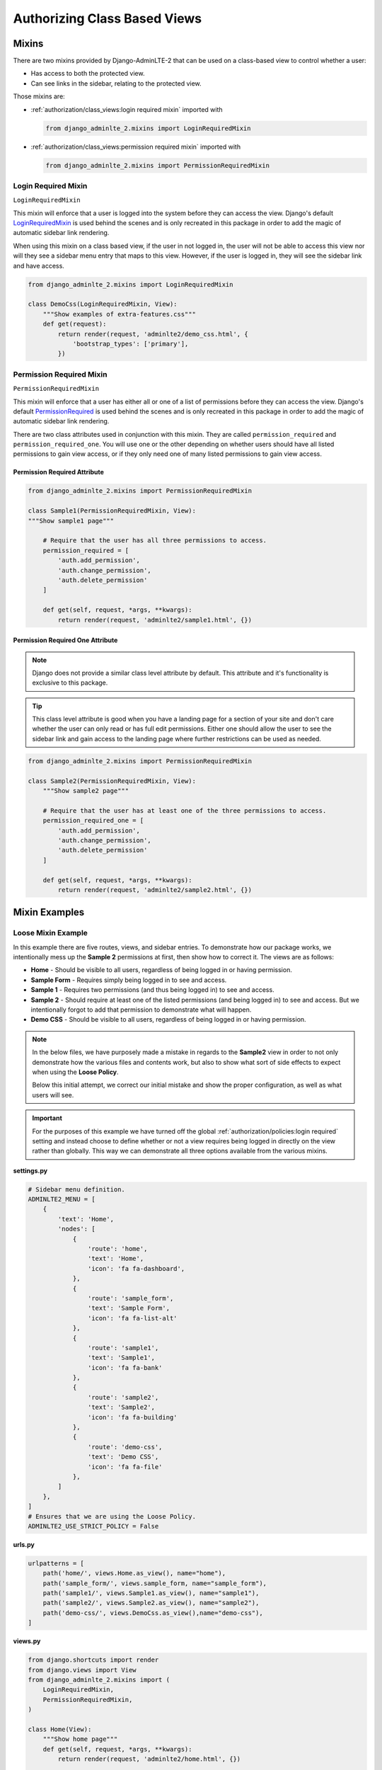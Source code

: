 Authorizing Class Based Views
*****************************


Mixins
======

There are two mixins provided by Django-AdminLTE-2 that can be used on a
class-based view to control whether a user:

* Has access to both the protected view.
* Can see links in the sidebar, relating to the protected view.

Those mixins are:

* :ref:`authorization/class_views:login required mixin` imported with

  .. code:: python

      from django_adminlte_2.mixins import LoginRequiredMixin

* :ref:`authorization/class_views:permission required mixin` imported with

  .. code:: python

      from django_adminlte_2.mixins import PermissionRequiredMixin


Login Required Mixin
--------------------

``LoginRequiredMixin``

This mixin will enforce that a user is logged into the system before they
can access the view. Django's default
`LoginRequiredMixin <https://docs.djangoproject.com/en/dev/topics/auth/default/#the-loginrequired-mixin>`_
is used behind the scenes and is only recreated in this package in order to add
the magic of automatic sidebar link rendering.

When using this mixin on a class based view, if the user in not logged in,
the user will not be able to access this view nor will they see a sidebar menu
entry that maps to this view. However, if the user is logged in,
they will see the sidebar link and have access.

.. code:: python

    from django_adminlte_2.mixins import LoginRequiredMixin

    class DemoCss(LoginRequiredMixin, View):
        """Show examples of extra-features.css"""
        def get(request):
            return render(request, 'adminlte2/demo_css.html', {
                'bootstrap_types': ['primary'],
            })


Permission Required Mixin
-------------------------

``PermissionRequiredMixin``

This mixin will enforce that a user has either all or one of a list of
permissions before they can access the view. Django's default
`PermissionRequired <https://docs.djangoproject.com/en/dev/topics/auth/default/#the-permissionrequiredmixin-mixin>`_
is used behind the scenes and is only recreated in this package in order to add
the magic of automatic sidebar link rendering.

There are two class attributes used in conjunction with this mixin.
They are called ``permission_required`` and ``permission_required_one``.
You will use one or the other depending on whether users should have all listed
permissions to gain view access, or if they only need one of many listed
permissions to gain view access.


Permission Required Attribute
^^^^^^^^^^^^^^^^^^^^^^^^^^^^^

.. code:: python

    from django_adminlte_2.mixins import PermissionRequiredMixin

    class Sample1(PermissionRequiredMixin, View):
    """Show sample1 page"""

        # Require that the user has all three permissions to access.
        permission_required = [
            'auth.add_permission',
            'auth.change_permission',
            'auth.delete_permission'
        ]

        def get(self, request, *args, **kwargs):
            return render(request, 'adminlte2/sample1.html', {})


Permission Required One Attribute
^^^^^^^^^^^^^^^^^^^^^^^^^^^^^^^^^

.. note::

    Django does not provide a similar class level attribute by default.
    This attribute and it's functionality is exclusive to this package.

.. tip::

    This class level attribute is good when you have a landing page for a
    section of your site and don't care whether the user can only read or has
    full edit permissions. Either one should allow the user to see the sidebar
    link and gain access to the landing page where further restrictions can be
    used as needed.

.. code:: python

    from django_adminlte_2.mixins import PermissionRequiredMixin

    class Sample2(PermissionRequiredMixin, View):
        """Show sample2 page"""

        # Require that the user has at least one of the three permissions to access.
        permission_required_one = [
            'auth.add_permission',
            'auth.change_permission',
            'auth.delete_permission'
        ]

        def get(self, request, *args, **kwargs):
            return render(request, 'adminlte2/sample2.html', {})


Mixin Examples
==============


Loose Mixin Example
-------------------

In this example there are five routes, views, and sidebar entries. To
demonstrate how our package works, we intentionally mess up the **Sample 2**
permissions at first, then show how to correct it. The views are as follows:

* **Home** - Should be visible to all users, regardless of being logged in or
  having permission.
* **Sample Form** - Requires simply being logged in to see and access.
* **Sample 1** - Requires two permissions (and thus being logged in) to see and
  access.
* **Sample 2** - Should require at least one of the listed permissions
  (and being logged in) to see and access. But we intentionally
  forgot to add that permission to demonstrate what will happen.
* **Demo CSS** - Should be visible to all users, regardless of being logged in
  or having permission.

.. note::

    In the below files, we have purposely made a mistake in regards to the
    **Sample2** view in order to not only demonstrate how the various files and
    contents work, but also to show what sort of side effects to expect when
    using the **Loose Policy**.

    Below this initial attempt, we correct our initial mistake and show the
    proper configuration, as well as what users will see.


.. important::

    For the purposes of this example we have turned off the global
    :ref:`authorization/policies:login required` setting and instead choose
    to define whether or not a view requires being logged in directly on
    the view rather than globally. This way we can demonstrate all three options
    available from the various mixins.

.. _loose_mixin_settings.py:

**settings.py**

.. code:: python

    # Sidebar menu definition.
    ADMINLTE2_MENU = [
        {
            'text': 'Home',
            'nodes': [
                {
                    'route': 'home',
                    'text': 'Home',
                    'icon': 'fa fa-dashboard',
                },
                {
                    'route': 'sample_form',
                    'text': 'Sample Form',
                    'icon': 'fa fa-list-alt'
                },
                {
                    'route': 'sample1',
                    'text': 'Sample1',
                    'icon': 'fa fa-bank'
                },
                {
                    'route': 'sample2',
                    'text': 'Sample2',
                    'icon': 'fa fa-building'
                },
                {
                    'route': 'demo-css',
                    'text': 'Demo CSS',
                    'icon': 'fa fa-file'
                },
            ]
        },
    ]
    # Ensures that we are using the Loose Policy.
    ADMINLTE2_USE_STRICT_POLICY = False


.. _loose_mixin_urls.py:

**urls.py**

.. code:: python

    urlpatterns = [
        path('home/', views.Home.as_view(), name="home"),
        path('sample_form/', views.sample_form, name="sample_form"),
        path('sample1/', views.Sample1.as_view(), name="sample1"),
        path('sample2/', views.Sample2.as_view(), name="sample2"),
        path('demo-css/', views.DemoCss.as_view(),name="demo-css"),
    ]


.. _loose_mixin_views.py:

**views.py**

.. code:: python

    from django.shortcuts import render
    from django.views import View
    from django_adminlte_2.mixins import (
        LoginRequiredMixin,
        PermissionRequiredMixin,
    )

    class Home(View):
        """Show home page"""
        def get(self, request, *args, **kwargs):
            return render(request, 'adminlte2/home.html', {})

    class SampleForm(LoginRequiredMixin, View):
        """Show Sample Form Page"""

        def get(request):
            form = SampleForm()
            return render(request, 'adminlte2/sample_form.html', {'form':form})

    class Sample1(PermissionRequiredMixin, View):
        """Show sample1 page"""

        permission_required = ['auth.add_permission', 'auth.view_permission',]

        def get(self, request, *args, **kwargs):
            return render(request, 'adminlte2/sample1.html', {})

    class Sample2(View):
        """Show sample2 page"""

        def get(self, request, *args, **kwargs):
            return render(request, 'adminlte2/sample2.html', {})

    class DemoCss(View):
        """Show examples of extra-features.css"""
        def get(request):
            return render(request, 'adminlte2/demo_css.html', {
                'bootstrap_types': ['primary'],
            })


**What logged out anonymous users can see and access:**

.. image:: ../../img/authorization/loose_policy_anonymous_wrong.png
    :alt: Loose Policy with anonymous user and missed mixin.


**What logged in users without correct permissions can see and access:**

.. image:: ../../img/authorization/loose_policy_no_perms_wrong.png
    :alt: Loose Policy with no permission user and missed mixin.


**What logged in users with correct perm can see and access:**

.. image:: ../../img/authorization/loose_policy_with_perms_wrong.png
    :alt: Loose Policy with full permission user and missed mixin.


**What logged in superusers can see and access:**

.. image:: ../../img/authorization/loose_policy_superuser_wrong.png
    :alt: Loose Policy with superuser and missed mixin.



.. warning::

    We wanted to prevent the **Sample2** view from being accessed by people that
    do not have at least one permission, but forgot to add that to our view.

    Because we are using a Loose policy, everyone can see and have access this
    view. This is the **"Loose"** part of the loose policy as it defaults to
    everyone being able to see every view unless a permission is explicitly
    set on that view to add security.

Let's fix our mistake so that **Sample2** is protected and see the difference.


.. _loose_mixin_fixed_views.py:

**views.py**

Add the missing ``PermissionRequiredMixin`` mixin and the
``permission_required_one`` attribute to the Sample2 view.

.. code:: python

    class Sample2(PermissionRequiredMixin, View):
        """Show sample2 page"""

        permission_required_one = [
            'auth.add_permission',
            'auth.view_permission',
        ]

        def get(self, request, *args, **kwargs):
            return render(request, 'adminlte2/sample2.html', {})


**What logged out users can see and access now:**

.. image:: ../../img/authorization/loose_policy_anonymous_correct.png
    :alt: Loose Policy with anonymous user and correct mixin.


**What logged in users without correct permissions can see and access now:**

.. image:: ../../img/authorization/loose_policy_no_perms_correct.png
    :alt: Loose Policy with no permission user and correct mixin.


**What logged in user with correct perms can see and access now:**

.. image:: ../../img/authorization/loose_policy_with_perms_correct.png
    :alt: Loose Policy with full permission user and correct mixin.


**What logged in superusers can see and access now:**

.. image:: ../../img/authorization/loose_policy_superuser_correct.png
    :alt: Loose Policy with superuser and correct mixin.

The pages in our example are now displaying as they're supposed to be.


Strict Mixin Example
--------------------

In this example there are five routes, views, and sidebar entries. To
demonstrate how our package works, we intentionally mess up the **Sample2** and
**Demo CSS** routes at first, then show how to correct it. The views are as
follows:

* **Home** - Should be shown to all users, regardless of being logged in or
  having permission.
* **Sample Form** - Requires simply being logged in to see and access.
* **Sample 1** - Requires two permissions (and thus being logged in) to see and
  access.
* **Sample 2** - Should require at least one of the listed permissions
  (and being logged in) to see and access. But we intentionally
  forgot to add that permission to demonstrate what will happen.
* **Demo CSS** - Should be visible to all users, regardless of being logged in
  or having permission. But we intentionally forgot to add that view's route to
  the
  :ref:`configuration/authorization:ADMINLTE2_STRICT_POLICY_WHITELIST`
  in order to demonstrate what will happen.

.. note::

    In the below files, we have purposely made a mistake in regards to the
    **Sample2** and **Demo CSS** views in order to not only demonstrate how the
    various files and contents work, but also to show what sort of side effects
    to expect when using the **Strict Policy**.

    Below this initial attempt we correct our mistake and show the proper
    configuration as well as what users will see.

.. important::

    For the purposes of this example we have turned off the global
    :ref:`authorization/policies:login required` setting and instead choose
    to define whether or not a view requires being logged in directly on
    the view rather than globally. This way we can demonstrate all three of
    the various mixins.

.. _strict_mixin_settings.py:


**settings.py**

.. code:: python

    # Sidebar menu definition.
    ADMINLTE2_MENU = [
        {
            'text': 'Home',
            'nodes': [
                {
                    'route': 'home',
                    'text': 'Home',
                    'icon': 'fa fa-dashboard',
                },
                {
                    'route': 'sample_form',
                    'text': 'Sample Form',
                    'icon': 'fa fa-list-alt'
                },
                {
                    'route': 'sample1',
                    'text': 'Sample1',
                    'icon': 'fa fa-bank'
                },
                {
                    'route': 'sample2',
                    'text': 'Sample2',
                    'icon': 'fa fa-building'
                },
                {
                    'route': 'demo-css',
                    'text': 'Demo CSS',
                    'icon': 'fa fa-file'
                },
            ]
        },
    ]
    # Ensures that we are using the Strict Policy.
    ADMINLTE2_USE_STRICT_POLICY = True

.. _strict_mixin_urls.py:


**urls.py**

.. code:: python

    urlpatterns = [
        path('home/', views.Home.as_view(), name="home"),
        path('sample_form/', views.sample_form, name="sample_form"),
        path('sample1/', views.Sample1.as_view(), name="sample1"),
        path('sample2/', views.Sample2.as_view(), name="sample2"),
        path('demo-css/', views.DemoCss.as_view(),name="demo-css"),
    ]

.. _strict_mixin_views.py:


**views.py**

.. code:: python

    from django.shortcuts import render
    from django.views import View
    from django_adminlte_2.mixins import (
        LoginRequiredMixin,
        PermissionRequiredMixin,
    )

    class Home(View):
        """Show home page"""
        def get(self, request, *args, **kwargs):
            return render(request, 'adminlte2/home.html', {})

    class SampleForm(LoginRequiredMixin, View):
        """Show Sample Form Page"""

        def get(request):
            form = SampleForm()
            return render(request, 'adminlte2/sample_form.html', {'form':form})

    class Sample1(PermissionRequiredMixin, View):
        """Show sample1 page"""

        permission_required = ['auth.add_permission', 'auth.view_permission',]

        def get(self, request, *args, **kwargs):
            return render(request, 'adminlte2/sample1.html', {})

    class Sample2(View):
        """Show sample2 page"""

        def get(self, request, *args, **kwargs):
            return render(request, 'adminlte2/sample2.html', {})

    class DemoCss(View):
        """Show examples of extra-features.css"""
        def get(request):
            return render(request, 'adminlte2/demo_css.html', {
                'bootstrap_types': ['primary'],
            })


**What logged out users can see and access:**

    .. note::

        As seen in the following screenshots, the **Home** route still works and
        the user still has access to it.

        This is because the **Home** route is one of the routes that is
        automatically included as part of the
        :ref:`configuration/authorization:adminlte2_strict_policy_whitelist`.
        For more information about the automatically included routes, check out
        the :ref:`authorization/policies:strict policy` section.

.. image:: ../../img/authorization/strict_policy_anonymous_wrong.png
    :alt: Strict Policy with anonymous user and missed mixin and setting.


**What logged in users without correct permissions can see and access:**

.. image:: ../../img/authorization/strict_policy_no_perms_wrong.png
    :alt: Strict Policy with no permission user and missed mixin/setting.


**What logged in users with correct perm can see and access:**

.. image:: ../../img/authorization/strict_policy_with_perms_wrong.png
    :alt: Strict Policy with full permission user and missed mixin/setting.


**What logged in superusers can see and access:**

    .. note::
        Even though we forgot to add the **Demo CSS** route to the whitelist and
        add permissions to the **Sample2** view, the superuser can still see those
        sidebar entries and has access to those pages as superusers can always see
        everything.

.. image:: ../../img/authorization/strict_policy_superuser_wrong.png
    :alt: Strict Policy with superuser and missed mixin/setting.



.. warning::

    We wanted the **Demo CSS** view to be visible and accessible to all users.
    But as configured, it is not visible to anyone (other than superusers).
    In addition, the **Sample2** page is also not visible to anyone
    (other than superusers).

    Because we are using the Strict Policy, all sidebar menu links are hidden
    by default. This is the **"Strict"** part of the Strict Policy as it
    defaults to everyone not being able to see every sidebar menu link unless a
    mixin is explicitly used on that view or the route for that view is
    added to the
    :ref:`configuration/authorization:ADMINLTE2_STRICT_POLICY_WHITELIST`.

    In the case of the **Demo CSS** view, we add the route to the
    ``ADMINLTE2_STRICT_POLICY_WHITELIST`` as we don't want to require
    any criteria to see it and instead want to ensure that everyone will be
    able to see the link and page regardless of their permissions or being
    logged in.

    In the case of **Sample2**, we are going to add the missing permissions that
    we accidentally omitted earlier.

Let's fix our mistake so that **Demo CSS** and **Sample2** are visible to who
they are supposed to be.


.. _strict_mixin_fixed_settings.py:

**settings.py**

Add the missing whitelist to the settings file and ensure it includes the
demo-css route.

.. code:: python

    # Lists the routes that do not need permissions to be seen by all users.
    ADMINLTE2_STRICT_POLICY_WHITELIST = ['demo-css']


.. _strict_mixin_fixed_views.py:

**views.py**

Add the missing ``PermissionRequiredMixin`` mixin and
``permission_required_one`` attribute to the Sample2 view.

.. code:: python

    class Sample2(PermissionRequiredMixin, View):
        """Show sample2 page"""

        permission_required_one = [
            'auth.add_permission',
            'auth.view_permission',
        ]

        def get(self, request, *args, **kwargs):
            return render(request, 'adminlte2/sample2.html', {})


**What logged out users can see and access now:**

.. image:: ../../img/authorization/strict_policy_anonymous_correct.png
    :alt: Strict Policy with anonymous user and correct mixin/setting.


**What logged in users without correct permissions can see and access now:**

.. image:: ../../img/authorization/strict_policy_no_perms_correct.png
    :alt: Strict Policy with no permission user and correct mixin/setting.


**What logged in user with correct perms can see and access now:**

.. image:: ../../img/authorization/strict_policy_with_perms_correct.png
    :alt: Strict Policy with full permission user and correct mixin/setting.


**What logged in superusers can see and access now:**

.. image:: ../../img/authorization/strict_policy_superuser_correct.png
    :alt: Strict Policy with superuser and correct mixin/setting.

The pages in our example are now displaying as they're supposed to be.
